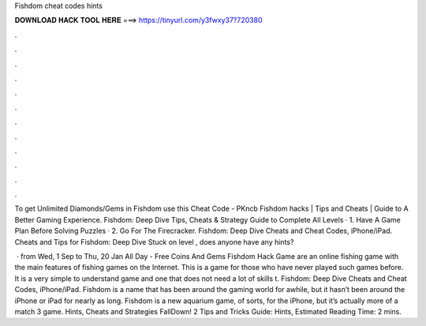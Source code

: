 Fishdom cheat codes hints



𝐃𝐎𝐖𝐍𝐋𝐎𝐀𝐃 𝐇𝐀𝐂𝐊 𝐓𝐎𝐎𝐋 𝐇𝐄𝐑𝐄 ===> https://tinyurl.com/y3fwxy37?720380



.



.



.



.



.



.



.



.



.



.



.



.

To get Unlimited Diamonds/Gems in Fishdom use this Cheat Code - PKncb Fishdom hacks | Tips and Cheats | Guide to A Better Gaming Experience. Fishdom: Deep Dive Tips, Cheats & Strategy Guide to Complete All Levels · 1. Have A Game Plan Before Solving Puzzles · 2. Go For The Firecracker. Fishdom: Deep Dive Cheats and Cheat Codes, iPhone/iPad. Cheats and Tips for Fishdom: Deep Dive Stuck on level , does anyone have any hints?

 · from Wed, 1 Sep to Thu, 20 Jan All Day - Free Coins And Gems Fishdom Hack Game are an online fishing game with the main features of fishing games on the Internet. This is a game for those who have never played such games before. It is a very simple to understand game and one that does not need a lot of skills t. Fishdom: Deep Dive Cheats and Cheat Codes, iPhone/iPad. Fishdom is a name that has been around the gaming world for awhile, but it hasn’t been around the iPhone or iPad for nearly as long. Fishdom is a new aquarium game, of sorts, for the iPhone, but it’s actually more of a match 3 game. Hints, Cheats and Strategies FallDown! 2 Tips and Tricks Guide: Hints, Estimated Reading Time: 2 mins.
